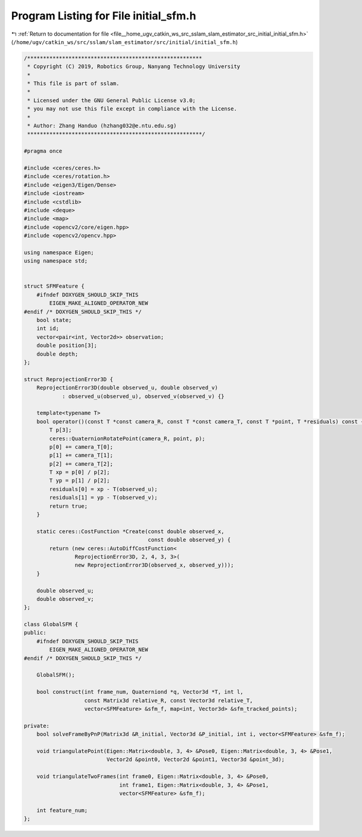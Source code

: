 
.. _program_listing_file__home_ugv_catkin_ws_src_sslam_slam_estimator_src_initial_initial_sfm.h:

Program Listing for File initial_sfm.h
======================================

|exhale_lsh| :ref:`Return to documentation for file <file__home_ugv_catkin_ws_src_sslam_slam_estimator_src_initial_initial_sfm.h>` (``/home/ugv/catkin_ws/src/sslam/slam_estimator/src/initial/initial_sfm.h``)

.. |exhale_lsh| unicode:: U+021B0 .. UPWARDS ARROW WITH TIP LEFTWARDS

.. code-block:: cpp

   /*******************************************************
    * Copyright (C) 2019, Robotics Group, Nanyang Technology University
    *
    * This file is part of sslam.
    *
    * Licensed under the GNU General Public License v3.0;
    * you may not use this file except in compliance with the License.
    *
    * Author: Zhang Handuo (hzhang032@e.ntu.edu.sg)
    *******************************************************/
   
   #pragma once
   
   #include <ceres/ceres.h>
   #include <ceres/rotation.h>
   #include <eigen3/Eigen/Dense>
   #include <iostream>
   #include <cstdlib>
   #include <deque>
   #include <map>
   #include <opencv2/core/eigen.hpp>
   #include <opencv2/opencv.hpp>
   
   using namespace Eigen;
   using namespace std;
   
   
   struct SFMFeature {
       #ifndef DOXYGEN_SHOULD_SKIP_THIS
           EIGEN_MAKE_ALIGNED_OPERATOR_NEW
   #endif /* DOXYGEN_SHOULD_SKIP_THIS */
       bool state;
       int id;
       vector<pair<int, Vector2d>> observation;
       double position[3];
       double depth;
   };
   
   struct ReprojectionError3D {
       ReprojectionError3D(double observed_u, double observed_v)
               : observed_u(observed_u), observed_v(observed_v) {}
   
       template<typename T>
       bool operator()(const T *const camera_R, const T *const camera_T, const T *point, T *residuals) const {
           T p[3];
           ceres::QuaternionRotatePoint(camera_R, point, p);
           p[0] += camera_T[0];
           p[1] += camera_T[1];
           p[2] += camera_T[2];
           T xp = p[0] / p[2];
           T yp = p[1] / p[2];
           residuals[0] = xp - T(observed_u);
           residuals[1] = yp - T(observed_v);
           return true;
       }
   
       static ceres::CostFunction *Create(const double observed_x,
                                          const double observed_y) {
           return (new ceres::AutoDiffCostFunction<
                   ReprojectionError3D, 2, 4, 3, 3>(
                   new ReprojectionError3D(observed_x, observed_y)));
       }
   
       double observed_u;
       double observed_v;
   };
   
   class GlobalSFM {
   public:
       #ifndef DOXYGEN_SHOULD_SKIP_THIS
           EIGEN_MAKE_ALIGNED_OPERATOR_NEW
   #endif /* DOXYGEN_SHOULD_SKIP_THIS */
   
       GlobalSFM();
   
       bool construct(int frame_num, Quaterniond *q, Vector3d *T, int l,
                      const Matrix3d relative_R, const Vector3d relative_T,
                      vector<SFMFeature> &sfm_f, map<int, Vector3d> &sfm_tracked_points);
   
   private:
       bool solveFrameByPnP(Matrix3d &R_initial, Vector3d &P_initial, int i, vector<SFMFeature> &sfm_f);
   
       void triangulatePoint(Eigen::Matrix<double, 3, 4> &Pose0, Eigen::Matrix<double, 3, 4> &Pose1,
                             Vector2d &point0, Vector2d &point1, Vector3d &point_3d);
   
       void triangulateTwoFrames(int frame0, Eigen::Matrix<double, 3, 4> &Pose0,
                                 int frame1, Eigen::Matrix<double, 3, 4> &Pose1,
                                 vector<SFMFeature> &sfm_f);
   
       int feature_num;
   };
